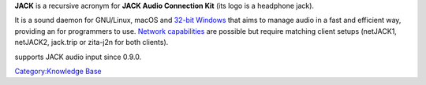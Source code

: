 .. raw:: mediawiki

   {{Wikipedia|JACK Audio Connection Kit}}

.. raw:: mediawiki

   {{Website|JACK|http://jackaudio.org/}}

**JACK** is a recursive acronym for **JACK Audio Connection Kit** (its logo is a headphone jack).

It is a sound daemon for GNU/Linux, macOS and `32-bit Windows <http://jackaudio.org/faq/jack_on_windows.html>`__ that aims to manage audio in a fast and efficient way, providing an for programmers to use. `Network capabilities <http://jackaudio.org/faq/netjack.html>`__ are possible but require matching client setups (netJACK1, netJACK2, jack.trip or zita-j2n for both clients).

.. raw:: mediawiki

   {{VLC}}

supports JACK audio input since 0.9.0.

`Category:Knowledge Base <Category:Knowledge_Base>`__
